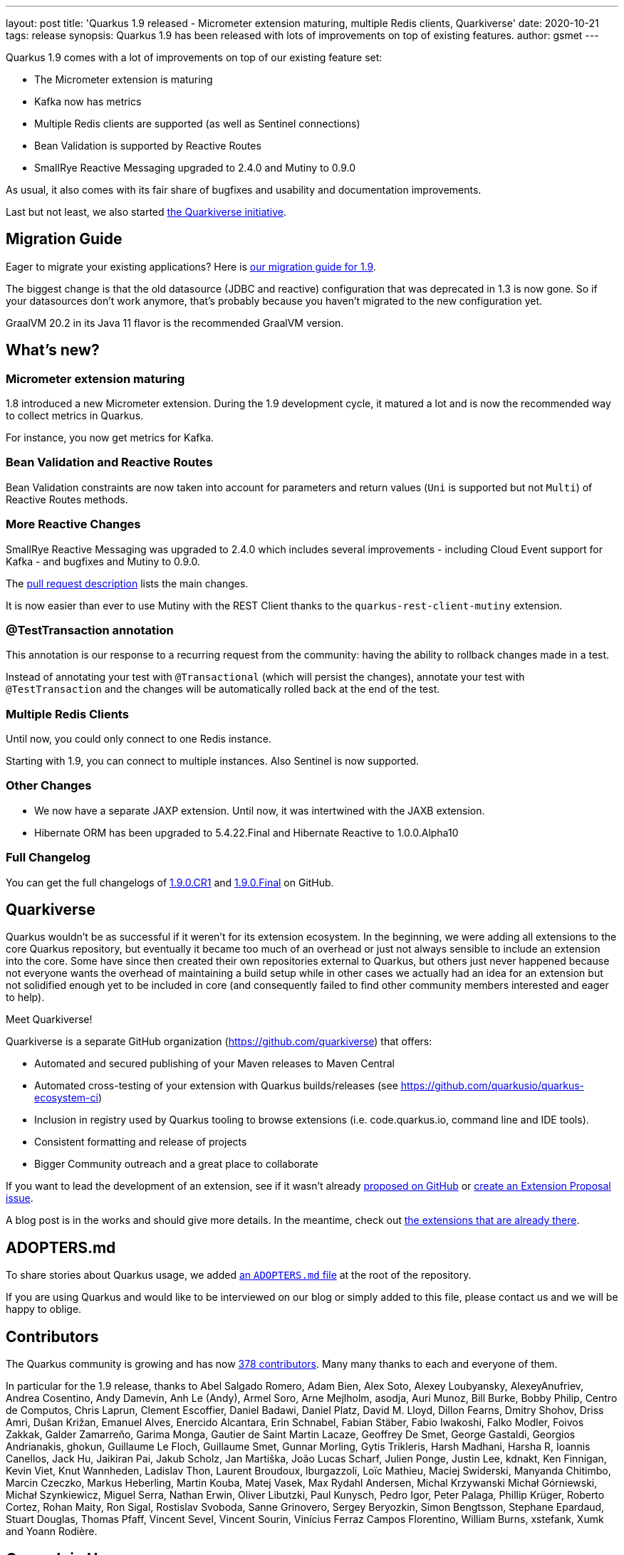 ---
layout: post
title: 'Quarkus 1.9 released - Micrometer extension maturing, multiple Redis clients, Quarkiverse'
date: 2020-10-21
tags: release
synopsis: Quarkus 1.9 has been released with lots of improvements on top of existing features.
author: gsmet
---

Quarkus 1.9 comes with a lot of improvements on top of our existing feature set:

* The Micrometer extension is maturing
* Kafka now has metrics
* Multiple Redis clients are supported (as well as Sentinel connections)
* Bean Validation is supported by Reactive Routes
* SmallRye Reactive Messaging upgraded to 2.4.0 and Mutiny to 0.9.0

As usual, it also comes with its fair share of bugfixes and usability and documentation improvements.

Last but not least, we also started <<quarkiverse,the Quarkiverse initiative>>.

== Migration Guide

Eager to migrate your existing applications? Here is https://github.com/quarkusio/quarkus/wiki/Migration-Guide-1.9[our migration guide for 1.9].

The biggest change is that the old datasource (JDBC and reactive) configuration that was deprecated in 1.3 is now gone.
So if your datasources don't work anymore, that's probably because you haven't migrated to the new configuration yet.

GraalVM 20.2 in its Java 11 flavor is the recommended GraalVM version.

== What's new?

=== Micrometer extension maturing

1.8 introduced a new Micrometer extension.
During the 1.9 development cycle, it matured a lot and is now the recommended way to collect metrics in Quarkus.

For instance, you now get metrics for Kafka.

=== Bean Validation and Reactive Routes

Bean Validation constraints are now taken into account for parameters and return values (`Uni` is supported but not `Multi`) of Reactive Routes methods.

=== More Reactive Changes

SmallRye Reactive Messaging was upgraded to 2.4.0 which includes several improvements - including Cloud Event support for Kafka - and bugfixes and Mutiny to 0.9.0.

The https://github.com/quarkusio/quarkus/pull/12470[pull request description] lists the main changes.

It is now easier than ever to use Mutiny with the REST Client thanks to the `quarkus-rest-client-mutiny` extension.

=== @TestTransaction annotation

This annotation is our response to a recurring request from the community: having the ability to rollback changes made in a test.

Instead of annotating your test with `@Transactional` (which will persist the changes),
annotate your test with `@TestTransaction` and the changes will be automatically rolled back at the end of the test.

=== Multiple Redis Clients

Until now, you could only connect to one Redis instance.

Starting with 1.9, you can connect to multiple instances.
Also Sentinel is now supported.

=== Other Changes

 * We now have a separate JAXP extension. Until now, it was intertwined with the JAXB extension.
 * Hibernate ORM has been upgraded to 5.4.22.Final and Hibernate Reactive to 1.0.0.Alpha10

=== Full Changelog

You can get the full changelogs of https://github.com/quarkusio/quarkus/releases/tag/1.9.0.CR1[1.9.0.CR1] and https://github.com/quarkusio/quarkus/releases/tag/1.9.0.Final[1.9.0.Final] on GitHub.

[[quarkiverse]]
== Quarkiverse

Quarkus wouldn't be as successful if it weren't for its extension ecosystem.
In the beginning, we were adding all extensions to the core Quarkus repository,
but eventually it became too much of an overhead or just not always sensible to include an extension into the core.
Some have since then created their own repositories external to Quarkus,
but others just never happened because not everyone wants the overhead of maintaining a build setup
while in other cases we actually had an idea for an extension but not solidified enough yet to be included in core (and consequently failed to find other community members interested and eager to help).

Meet Quarkiverse!

Quarkiverse is a separate GitHub organization (https://github.com/quarkiverse) that offers:

- Automated and secured publishing of your Maven releases to Maven Central
- Automated cross-testing of your extension with Quarkus builds/releases (see https://github.com/quarkusio/quarkus-ecosystem-ci)
- Inclusion in registry used by Quarkus tooling to browse extensions (i.e. code.quarkus.io, command line and IDE tools).
- Consistent formatting and release of projects
- Bigger Community outreach and a great place to collaborate

If you want to lead the development of an extension, see if it wasn't already https://github.com/quarkusio/quarkus/issues?q=is%3Aopen+is%3Aissue+label%3Akind%2Fextension-proposal[proposed on GitHub] or https://github.com/quarkusio/quarkus/issues/new/choose[create an Extension Proposal issue].

A blog post is in the works and should give more details.
In the meantime, check out https://github.com/search?q=topic%3Aquarkus-extension+org%3Aquarkiverse&type=Repositories[the extensions that are already there].

== ADOPTERS.md

To share stories about Quarkus usage, we added https://github.com/quarkusio/quarkus/blob/master/ADOPTERS.md[an `ADOPTERS.md` file] at the root of the repository.

If you are using Quarkus and would like to be interviewed on our blog or simply added to this file, please contact us and we will be happy to oblige.

== Contributors

The Quarkus community is growing and has now https://github.com/quarkusio/quarkus/graphs/contributors[378 contributors].
Many many thanks to each and everyone of them.

In particular for the 1.9 release, thanks to Abel Salgado Romero, Adam Bien, Alex Soto, Alexey Loubyansky, AlexeyAnufriev, Andrea Cosentino, Andy Damevin, Anh Le (Andy), Armel Soro, Arne Mejlholm, asodja, Auri Munoz, Bill Burke, Bobby Philip, Centro de Computos, Chris Laprun, Clement Escoffier, Daniel Badawi, Daniel Platz, David M. Lloyd, Dillon Fearns, Dmitry Shohov, Driss Amri, Dušan Križan, Emanuel Alves, Enercido Alcantara, Erin Schnabel, Fabian Stäber, Fabio Iwakoshi, Falko Modler, Foivos Zakkak, Galder Zamarreño, Garima Monga, Gautier de Saint Martin Lacaze, Geoffrey De Smet, George Gastaldi, Georgios Andrianakis, ghokun, Guillaume Le Floch, Guillaume Smet, Gunnar Morling, Gytis Trikleris, Harsh Madhani, Harsha R, Ioannis Canellos, Jack Hu, Jaikiran Pai, Jakub Scholz, Jan Martiška, João Lucas Scharf, Julien Ponge, Justin Lee, kdnakt, Ken Finnigan, Kevin Viet, Knut Wannheden, Ladislav Thon, Laurent Broudoux, lburgazzoli, Loïc Mathieu, Maciej Swiderski, Manyanda Chitimbo, Marcin Czeczko, Markus Heberling, Martin Kouba, Matej Vasek, Max Rydahl Andersen, Michal Krzywanski Michał Górniewski, Michał Szynkiewicz, Miguel Serra, Nathan Erwin, Oliver Libutzki, Paul Kunysch, Pedro Igor, Peter Palaga, Phillip Krüger, Roberto Cortez, Rohan Maity, Ron Sigal, Rostislav Svoboda, Sanne Grinovero, Sergey Beryozkin, Simon Bengtsson, Stephane Epardaud, Stuart Douglas, Thomas Pfaff, Vincent Sevel, Vincent Sourin, Vinícius Ferraz Campos Florentino, William Burns, xstefank, Xumk and Yoann Rodière.

== Come Join Us

We value your feedback a lot so please report bugs, ask for improvements... Let's build something great together!

If you are a Quarkus user or just curious, don't be shy and join our welcoming community:

 * provide feedback on https://github.com/quarkusio/quarkus/issues[GitHub];
 * craft some code and https://github.com/quarkusio/quarkus/pulls[push a PR];
 * discuss with us on https://quarkusio.zulipchat.com/[Zulip] and on the https://groups.google.com/d/forum/quarkus-dev[mailing list];
 * ask your questions on https://stackoverflow.com/questions/tagged/quarkus[Stack Overflow].
